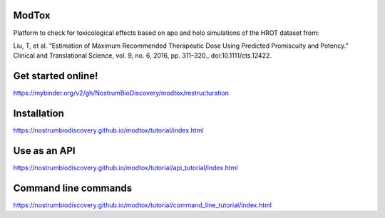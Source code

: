 ModTox
================

Platform to check for toxicological effects based on
apo and holo simulations of the HROT dataset from:

Liu, T, et al. “Estimation of Maximum Recommended 
Therapeutic Dose Using Predicted Promiscuity and Potency.” 
Clinical and Translational Science, vol. 9, no. 6, 
2016, pp. 311–320., doi:10.1111/cts.12422.

.. image:: https://travis-ci.org/NostrumBioDiscovery/modtox.svg?branch=master
       :target: https://travis-ci.org/NostrumBioDiscovery/modtox
.. image:: https://anaconda.org/nostrumbiodiscovery/modtox/badges/version.svg   
       :target: https://anaconda.org/nostrumbiodiscovery/modtox
.. image:: https://img.shields.io/pypi/v/modtox.svg?color=brightgreen
       :target: https://pypi.org/project/modtox/
       :alt: PyPI version
.. image:: https://codecov.io/gh/NostrumBioDiscovery/modtox/branch/master/graph/badge.svg
       :target: https://pypi.org/project/modtox/
.. image:: https://mybinder.org/badge_logo.svg
 :target: https://mybinder.org/v2/gh/NostrumBioDiscovery/modtox/restructuration


Get started online!
=================================

https://mybinder.org/v2/gh/NostrumBioDiscovery/modtox/restructuration

Installation
=================

https://nostrumbiodiscovery.github.io/modtox/tutorial/index.html

Use as an API
=================

https://nostrumbiodiscovery.github.io/modtox/tutorial/api_tutorial/index.html

Command line commands
================================================================

https://nostrumbiodiscovery.github.io/modtox/tutorial/command_line_tutorial/index.html
